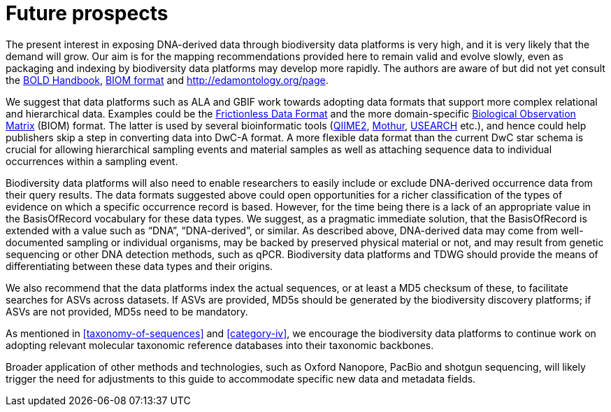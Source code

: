 = Future prospects

The present interest in exposing DNA-derived data through biodiversity data platforms is very high, and it is very likely that the demand will grow. Our aim is for the mapping recommendations provided here to remain valid and evolve slowly, even as packaging and indexing by biodiversity data platforms may develop more rapidly. The authors are aware of but did not yet consult the https://v3.boldsystems.org/index.php/resources/handbook[BOLD Handbook], http://biom-format.org[BIOM format] and http://edamontology.org/page.

We suggest that data platforms such as ALA and GBIF work towards adopting data formats that support more complex relational and hierarchical data. Examples could be the https://frictionlessdata.io/[Frictionless Data Format^] and the more domain-specific https://biom-format.org/[Biological Observation Matrix^] (BIOM) format. The latter is used by several bioinformatic tools (https://doi.org/10.1038/s41587-019-0209-9[QIIME2^], https://doi.org/10.1128/AEM.01541-09[Mothur^], https://doi.org/10.1093/bioinformatics/btq461[USEARCH^] etc.), and hence could help publishers skip a step in converting data into DwC-A format. A more flexible data format than the current DwC star schema is crucial for allowing hierarchical sampling events and material samples as well as attaching sequence data to individual occurrences within a sampling event. 

Biodiversity data platforms will also need to enable researchers to easily include or exclude DNA-derived occurrence data from their query results. The data formats suggested above could open opportunities for a richer classification of the types of evidence on which a specific occurrence record is based. However, for the time being there is a lack of an appropriate value in the BasisOfRecord vocabulary for these data types. We suggest, as a pragmatic immediate solution, that the BasisOfRecord is extended with a value such as “DNA”, “DNA-derived”, or similar. As described above, DNA-derived data may come from well-documented sampling or individual organisms, may be backed by preserved physical material or not, and may result from genetic sequencing or other DNA detection methods, such as qPCR. Biodiversity data platforms and TDWG should provide the means of differentiating between these data types and their origins.

We also recommend that the data platforms index the actual sequences, or at least a MD5 checksum of these, to facilitate searches for ASVs across datasets. If ASVs are provided, MD5s should be generated by the biodiversity discovery platforms; if ASVs are not provided, MD5s need to be mandatory.

As mentioned in <<taxonomy-of-sequences>> and <<category-iv>>, we encourage the biodiversity data platforms to continue work on adopting relevant molecular taxonomic reference databases into their taxonomic backbones.

Broader application of other methods and technologies, such as Oxford Nanopore, PacBio and shotgun sequencing, will likely trigger the need for adjustments to this guide to accommodate specific new data and metadata fields.
